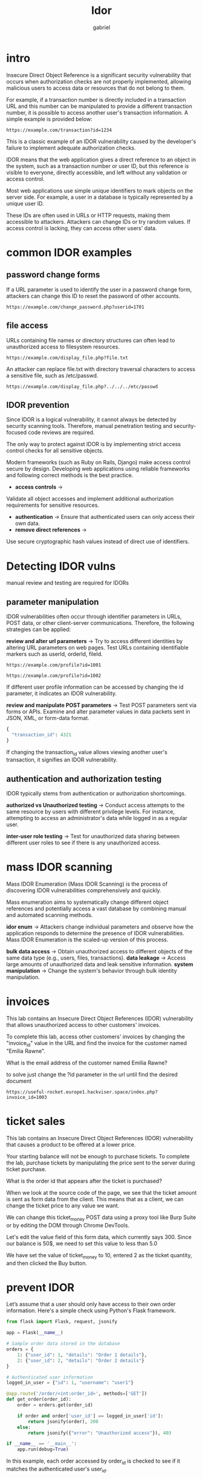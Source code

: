 #+title: Idor
#+author:gabriel

* intro
Insecure Direct Object Reference is a significant security vulnerability that occurs when authorization checks are not properly implemented, allowing malicious users to access data or resources that do not belong to them.

For example, if a transaction number is directly included in a transaction URL and this number can be manipulated to provide a different transaction number, it is possible to access another user's transaction information. A simple example is provided below:

: https://example.com/transaction?id=1234

 This is a classic example of an IDOR vulnerability caused by the developer's failure to implement adequate authorization checks.

 [[./imgs/idor.png]]

 IDOR means that the web application gives a direct reference to an object in the system, such as a transaction number or user ID, but this reference is visible to everyone, directly accessible, and left without any validation or access control.

 Most web applications use simple unique identifiers to mark objects on the server side. For example, a user in a database is typically represented by a unique user ID.

 These IDs are often used in URLs or HTTP requests, making them accessible to attackers. Attackers can change IDs or try random values. If access control is lacking, they can access other users' data.

* common IDOR examples
** password change forms
If a URL parameter is used to identify the user in a password change form, attackers can change this ID to reset the password of other accounts.
: https://example.com/change_password.php?userid=1701

** file access
URLs containing file names or directory structures can often lead to unauthorized access to filesystem resources.
: https://example.com/display_file.php?file.txt

An attacker can replace file.txt with directory traversal characters to access a sensitive file, such as /etc/passwd.
: https://example.com/display_file.php?../../../etc/passwd

** IDOR prevention
Since IDOR is a logical vulnerability, it cannot always be detected by security scanning tools. Therefore, manual penetration testing and security-focused code reviews are required.

The only way to protect against IDOR is by implementing strict access control checks for all sensitive objects.

Modern frameworks (such as Ruby on Rails, Django) make access control secure by design.  Developing web applications using reliable frameworks and following correct methods is the best practice.

- *access controls* ->
Validate all object accesses and implement additional authorization requirements for sensitive resources.
- *authentication* ->
 Ensure that authenticated users can only access their own data.
- *remove direct references* ->
Use secure cryptographic hash values instead of direct use of identifiers.

* Detecting IDOR vulns
manual review and testing are required for IDORs

** parameter manipulation
IDOR vulnerabilities often occur through identifier parameters in URLs, POST data, or other client-server communications. Therefore, the following strategies can be applied:

*review and alter url parameters* ->
Try to access different identities by altering URL parameters on web pages. Test URLs containing identifiable markers such as userId, orderId, fileId.
: https://example.com/profile?id=1001

: https://example.com/profile?id=1002

If different user profile information can be accessed by changing the id parameter, it indicates an IDOR vulnerability.

*review and manipulate POST parameters* ->
Test POST parameters sent via forms or APIs. Examine and alter parameter values in data packets sent in JSON, XML, or form-data format.
#+begin_src python
{
  "transaction_id": 4321
}
#+end_src
If changing the transaction_id value allows viewing another user's transaction, it signifies an IDOR vulnerability.

** authentication and authorization testing
IDOR typically stems from authentication or authorization shortcomings.

*authorized vs Unauthorized testing* ->
Conduct access attempts to the same resource by users with different privilege levels. For instance, attempting to access an administrator's data while logged in as a regular user.

*inter-user role testing* ->
Test for unauthorized data sharing between different user roles to see if there is any unauthorized access.

* mass IDOR scanning
Mass IDOR Enumeration (Mass IDOR Scanning) is the process of discovering IDOR vulnerabilities comprehensively and quickly.

Mass enumeration aims to systematically change different object references and potentially access a vast database by combining manual and automated scanning methods.

*idor enum* ->
Attackers change individual parameters and observe how the application responds to determine the presence of IDOR vulnerabilities. Mass IDOR Enumeration is the scaled-up version of this process.

*bulk data access* ->
Obtain unauthorized access to different objects of the same data type (e.g., users, files, transactions).
*data leakage* ->
Access large amounts of unauthorized data and leak sensitive information.
*system manipulation* ->
Change the system's behavior through bulk identity manipulation.

* invoices
This lab contains an Insecure Direct Object References (IDOR) vulnerability that allows unauthorized access to other customers' invoices.

To complete this lab, access other customers' invoices by changing the "invoice_id" value in the URL and find the invoice for the customer named "Emilia Rawne".

What is the email address of the customer named Emilia Rawne?

to solve just change the ?id parameter in the url until find the desired document
: https://useful-rocket.europe1.hackviser.space/index.php?invoice_id=1003

* ticket sales
This lab contains an Insecure Direct Object References (IDOR) vulnerability that causes a product to be offered at a lower price.

Your starting balance will not be enough to purchase tickets. To complete the lab, purchase tickets by manipulating the price sent to the server during ticket purchase.

What is the order id that appears after the ticket is purchased?

When we look at the source code of the page, we see that the ticket amount is sent as form data from the client. This means that as a client, we can change the ticket price to any value we want.

We can change this ticket_money POST data using a proxy tool like Burp Suite or by editing the DOM through Chrome DevTools.

Let's edit the value field of this form data, which currently says 300. Since our balance is 50$, we need to set this value to less than 5.0

We have set the value of ticket_money to 10, entered 2 as the ticket quantity, and then clicked the Buy button.

* prevent IDOR
Let’s assume that a user should only have access to their own order information. Here's a simple check using Python's Flask framework.

#+begin_src python
from flask import Flask, request, jsonify

app = Flask(__name__)

# Sample order data stored in the database
orders = {
    1: {"user_id": 1, "details": "Order 1 details"},
    2: {"user_id": 2, "details": "Order 2 details"}
}

# Authenticated user information
logged_in_user = {"id": 1, "username": "user1"}

@app.route('/order/<int:order_id>', methods=['GET'])
def get_order(order_id):
    order = orders.get(order_id)

    if order and order['user_id'] == logged_in_user['id']:
        return jsonify(order), 200
    else:
        return jsonify({"error": "Unauthorized access"}), 403

if __name__ == '__main__':
    app.run(debug=True)
#+end_src

In this example, each order accessed by order_id is checked to see if it matches the authenticated user's user_id.

** use of indirect object reference
In this example, each order accessed by order_id is checked to see if it matches the authenticated user's user_id.

Using UUIDs (Universally Unique Identifiers) as unique references makes it difficult to guess object IDs.

#+begin_src python
import uuid

# UUID generation
user_uuid = str(uuid.uuid4())
print(f"User UUID: {user_uuid}")

# Storing user data with UUID
users = {
    user_uuid: {"username": "user1", "email": "user1@example.com"}
}

# Access control
@app.route('/user/<uuid:user_id>', methods=['GET'])
def get_user(user_id):
    user = users.get(str(user_id))

    if user:
        return jsonify(user), 200
    else:
        return jsonify({"error": "User not found"}), 404
#+end_src

By using UUID, a unique and unpredictable object reference is created.

** data minimization
API or application endpoints should provide only the necessary data. Returning more data than necessary can help attackers to better understand the system structure.

*limiting json response* ->
To return a user's credentials with only the necessary fields:
#+begin_src python
@app.route('/user/info', methods=['GET'])
def get_user_info():
    # Sample user data
    user_info = {
        "username": "user1",
        "email": "user1@example.com",
        "phone": "1234567890",
        "address": "123 Main St."
    }

    # Return only the necessary information
    response_data = {
        "username": user_info["username"],
        "email": user_info["email"]
    }

    return jsonify(response_data), 200
#+end_src

In this example, the user's credentials are returned with only limited fields.

** logging and monitoring
Logs should be kept and monitoring should be done to detect suspicious activities early.

For instance, a high number of requests from the same client in a short time might indicate a mass enumeration attack.

** security testing
Manual and automated security testing will reveal vulnerabilities in your application.

 - Perform penetration testing manually by changing identity references to detect IDOR.

- Use security scanning tools to scan API endpoints and web applications.


* money transfer lab
This lab contains an Insecure Direct Object References (IDOR) vulnerability that allows you to transfer money from another user's account.

To complete the lab, transfer money from user "User 2" to your own account ("User 1") by exploiting the IDOR vulnerability in the endpoint performing the money transfer.

What is the transfer ID that appears when money arrives in the user account?

request ->
#+begin_src java
POST / HTTP/1.1
Host: clean-flora.europe1.hackviser.space
Cookie: PHPSESSID=3qis1k7b9a63cdo3ks50m74u55
User-Agent: Mozilla/5.0 (X11; Linux x86_64; rv:140.0) Gecko/20100101 Firefox/140.0
Accept: text/html,application/xhtml+xml,application/xml;q=0.9,*/*;q=0.8
Accept-Language: en-US,en;q=0.5
Accept-Encoding: gzip, deflate, br
Content-Type: application/x-www-form-urlencoded
Content-Length: 46
Origin: https://clean-flora.europe1.hackviser.space
Referer: https://clean-flora.europe1.hackviser.space/
Upgrade-Insecure-Requests: 1
Sec-Fetch-Dest: document
Sec-Fetch-Mode: navigate
Sec-Fetch-Site: same-origin
Sec-Fetch-User: ?1
Priority: u=0, i
Te: trailers
Connection: keep-alive

transfer_amount=100&recipient_id=2&sender_id=1
#+end_src

Just change the recipient_id and sender_id
#+begin_src java
POST / HTTP/1.1
Host: clean-flora.europe1.hackviser.space
Cookie: PHPSESSID=3qis1k7b9a63cdo3ks50m74u55
User-Agent: Mozilla/5.0 (X11; Linux x86_64; rv:140.0) Gecko/20100101 Firefox/140.0
Accept: text/html,application/xhtml+xml,application/xml;q=0.9,*/*;q=0.8
Accept-Language: en-US,en;q=0.5
Accept-Encoding: gzip, deflate, br
Content-Type: application/x-www-form-urlencoded
Content-Length: 46
Origin: https://clean-flora.europe1.hackviser.space
Referer: https://clean-flora.europe1.hackviser.space/
Upgrade-Insecure-Requests: 1
Sec-Fetch-Dest: document
Sec-Fetch-Mode: navigate
Sec-Fetch-Site: same-origin
Sec-Fetch-User: ?1
Priority: u=0, i
Te: trailers
Connection: keep-alive

transfer_amount=100&recipient_id=1&sender_id=2
#+end_src
